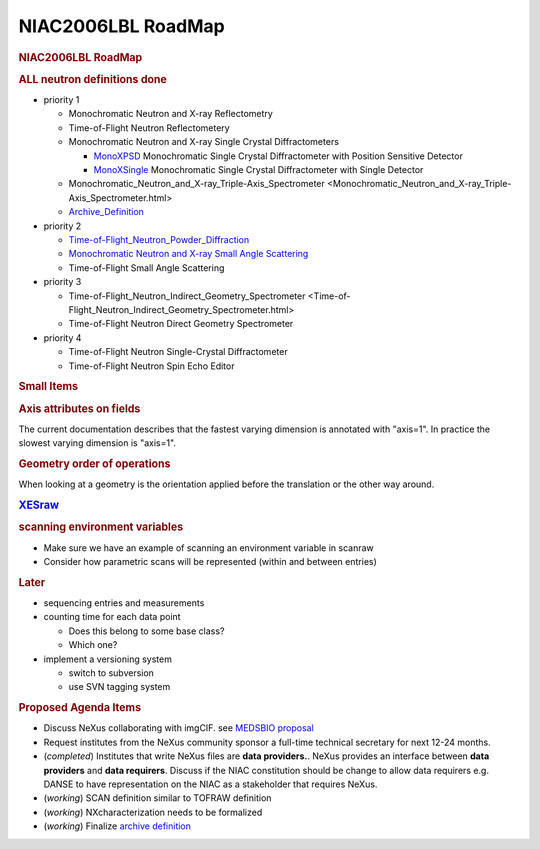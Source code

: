 ===================
NIAC2006LBL RoadMap
===================

.. container:: content

   .. container:: page

      .. rubric:: NIAC2006LBL RoadMap
         :name: NIAC2006LBL_RoadMap_niac2006lbl-roadmap
         :class: page-title

      .. rubric:: **ALL** neutron definitions **done**
         :name: all-neutron-definitions-done

      -  priority 1

         -  Monochromatic Neutron and X-ray Reflectometry
         -  Time-of-Flight Neutron Reflectometery
         -  Monochromatic Neutron and X-ray Single Crystal
            Diffractometers

            -  `MonoXPSD <../content/MonoXPSD.html>`__ Monochromatic Single Crystal
               Diffractometer with Position Sensitive Detector
            -  `MonoXSingle <../content/MonoXSingle.html>`__ Monochromatic Single
               Crystal Diffractometer with Single Detector

         -  Monochromatic_Neutron_and_X-ray_Triple-Axis_Spectrometer <Monochromatic_Neutron_and_X-ray_Triple-Axis_Spectrometer.html>
         -  `Archive_Definition <../content/Archive_Definition.html>`__

      -  priority 2

         -  `Time-of-Flight_Neutron_Powder_Diffraction <../content/Time-of-Flight_Neutron_Powder_Diffraction.html>`__
         -  `Monochromatic Neutron and X-ray Small Angle Scattering <../content/SAS.html>`__
         -  Time-of-Flight Small Angle Scattering

      -  priority 3

         -  Time-of-Flight_Neutron_Indirect_Geometry_Spectrometer <Time-of-Flight_Neutron_Indirect_Geometry_Spectrometer.html>
         -  Time-of-Flight Neutron Direct Geometry Spectrometer

      -  priority 4

         -  Time-of-Flight Neutron Single-Crystal Diffractometer
         -  Time-of-Flight Neutron Spin Echo Editor

      .. rubric:: Small Items
         :name: small-items

      .. rubric:: Axis attributes on fields
         :name: axis-attributes-on-fields

      The current documentation describes that the fastest varying
      dimension is annotated with "axis=1". In practice the slowest
      varying dimension is "axis=1".

      .. rubric:: Geometry order of operations
         :name: geometry-order-of-operations

      When looking at a geometry is the orientation applied before the
      translation or the other way around.

      .. rubric:: `XESraw <../content//XESraw.html>`__

      .. rubric:: scanning environment variables
         :name: scanning-environment-variables

      -  Make sure we have an example of scanning an environment
         variable in scanraw
      -  Consider how parametric scans will be represented (within and
         between entries)

      .. rubric:: Later
         :name: later

      -  sequencing entries and measurements
      -  counting time for each data point

         -  Does this belong to some base class?
         -  Which one?

      -  implement a versioning system

         -  switch to subversion
         -  use SVN tagging system

      .. rubric:: Proposed Agenda Items
         :name: NIAC2006LBL_RoadMap_proposed-agenda-items

      -  Discuss NeXus collaborating with imgCIF. see `MEDSBIO
         proposal <http://www.medsbio.org/>`__
      -  Request institutes from the NeXus community sponsor a full-time
         technical secretary for next 12-24 months.
      -  (*completed*) Institutes that write NeXus files are **data
         providers.**. NeXus provides an interface between **data
         providers** and **data requirers**. Discuss if the NIAC
         constitution should be change to allow data requirers e.g.
         DANSE to have representation on the NIAC as a stakeholder that
         requires NeXus.
      -  (*working*) SCAN definition similar to TOFRAW definition
      -  (*working*) NXcharacterization needs to be formalized
      -  (*working*) Finalize `archive
         definition <../content/Archive_Definition.html>`__
